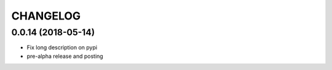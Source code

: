 CHANGELOG
=========

0.0.14 (2018-05-14)
----------------------

- Fix long description on pypi
- pre-alpha release and posting
